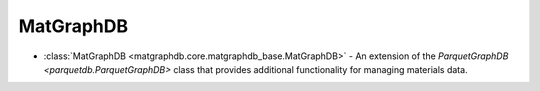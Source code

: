 MatGraphDB
========================

- :class:`MatGraphDB <matgraphdb.core.matgraphdb_base.MatGraphDB>` - An extension of the `ParquetGraphDB <parquetdb.ParquetGraphDB>` class that provides additional functionality for managing materials data.

.. autosummary::
   :toctree: _autosummary

   matgraphdb.core.matgraphdb_base.MatGraphDB
